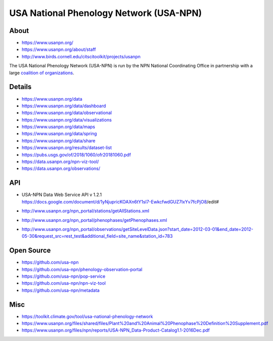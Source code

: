 ########################################
USA National Phenology Network (USA-NPN)
########################################

*****
About
*****
- https://www.usanpn.org/
- https://www.usanpn.org/about/staff
- http://www.birds.cornell.edu/citscitoolkit/projects/usanpn

The USA National Phenology Network (USA-NPN) is run by the
NPN National Coordinating Office in partnership with a large
`coalition of organizations <https://www.usanpn.org/partner/current>`_.

*******
Details
*******
- https://www.usanpn.org/data
- https://www.usanpn.org/data/dashboard
- https://www.usanpn.org/data/observational
- https://www.usanpn.org/data/visualizations
- https://www.usanpn.org/data/maps
- https://www.usanpn.org/data/spring
- https://www.usanpn.org/data/share
- https://www.usanpn.org/results/dataset-list
- https://pubs.usgs.gov/of/2018/1060/ofr20181060.pdf
- https://data.usanpn.org/npn-viz-tool/
- https://data.usanpn.org/observations/

***
API
***
- | USA-NPN Data Web Service API v 1.2.1
  | https://docs.google.com/document/d/1yNjupricKOAXn6tY1sI7-EwkcfwdGUZ7lxYv7fcPjO8/edit#
- http://www.usanpn.org/npn_portal/stations/getAllStations.xml
- http://www.usanpn.org/npn_portal/phenophases/getPhenophases.xml
- http://www.usanpn.org/npn_portal/observations/getSiteLevelData.json?start_date=2012-03-01&end_date=2012-05-30&request_src=rest_test&additional_field=site_name&station_id=783

***********
Open Source
***********
- https://github.com/usa-npn
- https://github.com/usa-npn/phenology-observation-portal
- https://github.com/usa-npn/pop-service
- https://github.com/usa-npn/npn-viz-tool
- https://github.com/usa-npn/metadata

****
Misc
****
- https://toolkit.climate.gov/tool/usa-national-phenology-network
- https://www.usanpn.org/files/shared/files/Plant%20and%20Animal%20Phenophase%20Definition%20Supplement.pdf
- https://www.usanpn.org/files/npn/reports/USA-NPN_Data-Product-Catalog1.1-2016Dec.pdf
